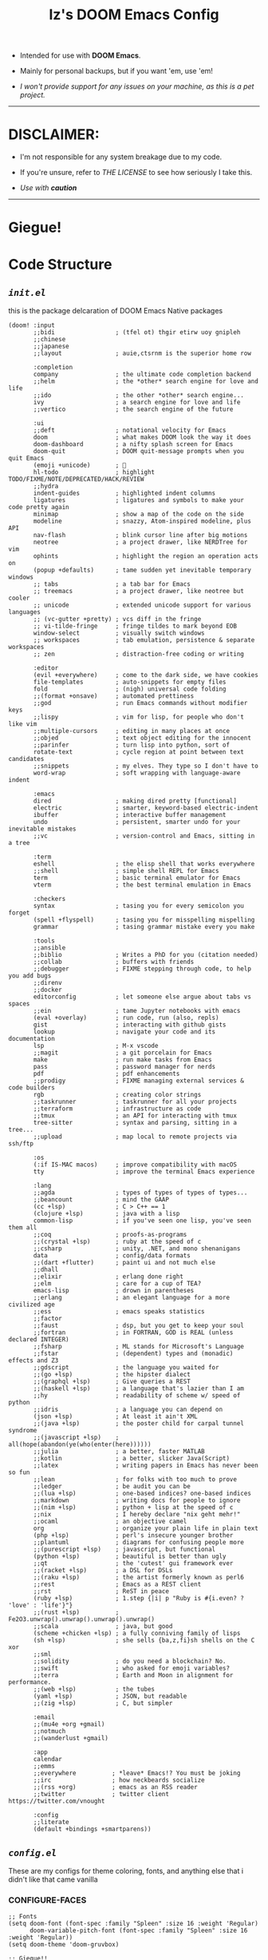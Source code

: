 #+TITLE: Iz's DOOM Emacs Config
#+DESCRIPTION: Mainly for personal backups, but if you want 'em, use 'em.
#+KEYWORDS: org-mode, emacs, doom-emacs, readme, elisp, izder
#+LANGUAGE: en

+ Intended for use with *DOOM Emacs*.

+ Mainly for personal backups, but if you want 'em, use 'em!

+ /I won't provide support for any issues on your machine, as this is a pet project./

-----

* DISCLAIMER:

- I'm not responsible for any system breakage due to my code.

- If you're unsure, refer to [[LICENSE.txt][THE LICENSE]] to see how seriously I take this.

- /Use with *caution*/

-----

* Giegue!

#+html: <p align="center"><img width=300 src="giegue.png" /></p>

* Code Structure

** [[init.el][=init.el=]]

this is the package delcaration of DOOM Emacs Native packages

#+BEGIN_SRC  elisp :tangle init.el
(doom! :input
       ;;bidi                 ; (tfel ot) thgir etirw uoy gnipleh
       ;;chinese
       ;;japanese
       ;;layout               ; auie,ctsrnm is the superior home row

       :completion
       company                ; the ultimate code completion backend
       ;;helm                 ; the *other* search engine for love and life
       ;;ido                  ; the other *other* search engine...
       ivy                    ; a search engine for love and life
       ;;vertico              ; the search engine of the future

       :ui
       ;;deft                 ; notational velocity for Emacs
       doom                   ; what makes DOOM look the way it does
       doom-dashboard         ; a nifty splash screen for Emacs
       doom-quit              ; DOOM quit-message prompts when you quit Emacs
       (emoji +unicode)       ; 🙂
       hl-todo                ; highlight TODO/FIXME/NOTE/DEPRECATED/HACK/REVIEW
       ;;hydra
       indent-guides          ; highlighted indent columns
       ligatures              ; ligatures and symbols to make your code pretty again
       minimap                ; show a map of the code on the side
       modeline               ; snazzy, Atom-inspired modeline, plus API
       nav-flash              ; blink cursor line after big motions
       neotree                ; a project drawer, like NERDTree for vim
       ophints                ; highlight the region an operation acts on
       (popup +defaults)      ; tame sudden yet inevitable temporary windows
       ;; tabs                ; a tab bar for Emacs
       ;; treemacs            ; a project drawer, like neotree but cooler
       ;; unicode             ; extended unicode support for various languages
       ;; (vc-gutter +pretty) ; vcs diff in the fringe
       ;; vi-tilde-fringe     ; fringe tildes to mark beyond EOB
       window-select          ; visually switch windows
       ;; workspaces          ; tab emulation, persistence & separate workspaces
       ;; zen                 ; distraction-free coding or writing

       :editor
       (evil +everywhere)     ; come to the dark side, we have cookies
       file-templates         ; auto-snippets for empty files
       fold                   ; (nigh) universal code folding
       ;;(format +onsave)     ; automated prettiness
       ;;god                  ; run Emacs commands without modifier keys
       ;;lispy                ; vim for lisp, for people who don't like vim
       ;;multiple-cursors     ; editing in many places at once
       ;;objed                ; text object editing for the innocent
       ;;parinfer             ; turn lisp into python, sort of
       rotate-text            ; cycle region at point between text candidates
       ;;snippets             ; my elves. They type so I don't have to
       word-wrap              ; soft wrapping with language-aware indent

       :emacs
       dired                  ; making dired pretty [functional]
       electric               ; smarter, keyword-based electric-indent
       ibuffer                ; interactive buffer management
       undo                   ; persistent, smarter undo for your inevitable mistakes
       ;;vc                   ; version-control and Emacs, sitting in a tree

       :term
       eshell                 ; the elisp shell that works everywhere
       ;;shell                ; simple shell REPL for Emacs
       term                   ; basic terminal emulator for Emacs
       vterm                  ; the best terminal emulation in Emacs

       :checkers
       syntax                 ; tasing you for every semicolon you forget
       (spell +flyspell)      ; tasing you for misspelling mispelling
       grammar                ; tasing grammar mistake every you make

       :tools
       ;;ansible
       ;;biblio               ; Writes a PhD for you (citation needed)
       ;;collab               ; buffers with friends
       ;;debugger             ; FIXME stepping through code, to help you add bugs
       ;;direnv
       ;;docker
       editorconfig           ; let someone else argue about tabs vs spaces
       ;;ein                  ; tame Jupyter notebooks with emacs
       (eval +overlay)        ; run code, run (also, repls)
       gist                   ; interacting with github gists
       lookup                 ; navigate your code and its documentation
       lsp                    ; M-x vscode
       ;;magit                ; a git porcelain for Emacs
       make                   ; run make tasks from Emacs
       pass                   ; password manager for nerds
       pdf                    ; pdf enhancements
       ;;prodigy              ; FIXME managing external services & code builders
       rgb                    ; creating color strings
       ;;taskrunner           ; taskrunner for all your projects
       ;;terraform            ; infrastructure as code
       ;;tmux                 ; an API for interacting with tmux
       tree-sitter            ; syntax and parsing, sitting in a tree...
       ;;upload               ; map local to remote projects via ssh/ftp

       :os
       (:if IS-MAC macos)     ; improve compatibility with macOS
       tty                    ; improve the terminal Emacs experience

       :lang
       ;;agda                 ; types of types of types of types...
       ;;beancount            ; mind the GAAP
       (cc +lsp)              ; C > C++ == 1
       (clojure +lsp)         ; java with a lisp
       common-lisp            ; if you've seen one lisp, you've seen them all
       ;;coq                  ; proofs-as-programs
       ;;(crystal +lsp)       ; ruby at the speed of c
       ;;csharp               ; unity, .NET, and mono shenanigans
       data                   ; config/data formats
       ;;(dart +flutter)      ; paint ui and not much else
       ;;dhall
       ;;elixir               ; erlang done right
       ;;elm                  ; care for a cup of TEA?
       emacs-lisp             ; drown in parentheses
       ;;erlang               ; an elegant language for a more civilized age
       ;;ess                  ; emacs speaks statistics
       ;;factor
       ;;faust                ; dsp, but you get to keep your soul
       ;;fortran              ; in FORTRAN, GOD is REAL (unless declared INTEGER)
       ;;fsharp               ; ML stands for Microsoft's Language
       ;;fstar                ; (dependent) types and (monadic) effects and Z3
       ;;gdscript             ; the language you waited for
       ;;(go +lsp)            ; the hipster dialect
       ;;(graphql +lsp)       ; Give queries a REST
       ;;(haskell +lsp)       ; a language that's lazier than I am
       ;;hy                   ; readability of scheme w/ speed of python
       ;;idris                ; a language you can depend on
       (json +lsp)            ; At least it ain't XML
       ;;(java +lsp)          ; the poster child for carpal tunnel syndrome
       ;;(javascript +lsp)    ; all(hope(abandon(ye(who(enter(here))))))
       ;;julia                ; a better, faster MATLAB
       ;;kotlin               ; a better, slicker Java(Script)
       ;;latex                ; writing papers in Emacs has never been so fun
       ;;lean                 ; for folks with too much to prove
       ;;ledger               ; be audit you can be
       ;;(lua +lsp)           ; one-based indices? one-based indices
       ;;markdown             ; writing docs for people to ignore
       ;;(nim +lsp)           ; python + lisp at the speed of c
       ;;nix                  ; I hereby declare "nix geht mehr!"
       ;;ocaml                ; an objective camel
       org                    ; organize your plain life in plain text
       (php +lsp)             ; perl's insecure younger brother
       ;;plantuml             ; diagrams for confusing people more
       ;;(purescript +lsp)    ; javascript, but functional
       (python +lsp)          ; beautiful is better than ugly
       ;;qt                   ; the 'cutest' gui framework ever
       ;;(racket +lsp)        ; a DSL for DSLs
       ;;(raku +lsp)          ; the artist formerly known as perl6
       ;;rest                 ; Emacs as a REST client
       ;;rst                  ; ReST in peace
       (ruby +lsp)            ; 1.step {|i| p "Ruby is #{i.even? ? 'love' : 'life'}"}
       ;;(rust +lsp)          ; Fe2O3.unwrap().unwrap().unwrap().unwrap()
       ;;scala                ; java, but good
       (scheme +chicken +lsp) ; a fully conniving family of lisps
       (sh +lsp)              ; she sells {ba,z,fi}sh shells on the C xor
       ;;sml
       ;;solidity             ; do you need a blockchain? No.
       ;;swift                ; who asked for emoji variables?
       ;;terra                ; Earth and Moon in alignment for performance.
       ;;(web +lsp)           ; the tubes
       (yaml +lsp)            ; JSON, but readable
       ;;(zig +lsp)           ; C, but simpler

       :email
       ;;(mu4e +org +gmail)
       ;;notmuch
       ;;(wanderlust +gmail)

       :app
       calendar
       ;;emms
       ;;everywhere          ; *leave* Emacs!? You must be joking
       ;;irc                 ; how neckbeards socialize
       ;;(rss +org)          ; emacs as an RSS reader
       ;;twitter             ; twitter client https://twitter.com/vnought

       :config
       ;;literate
       (default +bindings +smartparens))
#+END_SRC

** [[config.el][=config.el=]]

These are my configs for theme coloring, fonts, and anything else that i didn't like that came vanilla

*** CONFIGURE-FACES

#+BEGIN_SRC elisp :tangle config.el
;; Fonts
(setq doom-font (font-spec :family "Spleen" :size 16 :weight 'Regular)
      doom-variable-pitch-font (font-spec :family "Spleen" :size 16 :weight 'Regular))
(setq doom-theme 'doom-gruvbox)

;; Giegue!!
(setq fancy-splash-image (concat doom-user-dir "giegue.png"))

;; Font
(custom-set-faces!
  '(doom-dashboard-banner :foreground "#EBDBB2" :background "#282828" :weight bold)
  '(doom-dashboard-footer :inherit font-lock-constant-face)
  '(doom-dashboard-footer-icon :inherit nerd-icons-red)
  '(doom-dashboard-loaded :inherit font-lock-warning-face)
  '(doom-dashboard-menu-desc :inherit font-lock-string-face)
  '(doom-dashboard-menu-title :inherit font-lock-function-name-face))

;; Font Customs
(custom-set-faces!
  '(mode-line :family "Spleen" :size 12 :height 0.9)
  '(mode-line-inactive :family "Spleen" :size 12 :height 0.9))

;; Syntax Highlight
(if (fboundp 'global-font-lock-mode)
    (global-font-lock-mode 1))
#+END_SRC

*** LANGUAGE-SPECIFIC

#+BEGIN_SRC elisp :tangle config.el
;; Org-mode
(setq org-directory "~/Documents")

;; Perl
(require 'cperl-mode)
(mapc
 (lambda (pair)
   (if (eq (cdr pair) 'perl-mode)
       (setcdr pair 'cperl-mode)))
 (append auto-mode-alist interpreter-mode-alist))
(setq cperl-invalid-face nil)
(setq cperl-indent-parens-as-block t)
(setq cperl-font-lock t)
(setq cperl-close-paren-offset (- cperl-indent-level))
(add-hook 'cperl-mode-hook 'flycheck-mode)

;; Clojure
(add-hook 'clojure-mode-hook #'cider-jack-in)

;; Chicken Scheme
(setq scheme-program-name "chicken-csi -c:")
(setq display-line-numbers-type t)
(add-hook 'scheme-mode-hook #'geiser-mode--maybe-activate)

;; Shell Debugging
(require 'shx)
(add-hook 'shell-mode-hook 'shx-mode)
(require 'shell-pop)
(setq shell-pop-autocd-to-working-dir t)
(global-set-key (kbd "M-SPC") 'shell-pop)

#+END_SRC

*** AUTOSTARTS

#+BEGIN_SRC elisp :tangle config.el
;; XClip
(xclip-mode 1)

;; Mouse Support
(xterm-mouse-mode 1)

;; Rainbow
(rainbow-delimiters-mode)
#+END_SRC

*** IDE-FEATURES

#+BEGIN_SRC elisp :tangle config.el
;; Neotree
(after! neotree
  (setq neo-smart-open t
        neo-window-fixed-size nil))
(after! doom-themes
  (setq doom-neotree-enable-variable-pitch t))
(map! :leader
      :desc "Toggle neotree file viewer" "t n" #'neotree-toggle
      :desc "Open directory in neotree"  "d n" #'neotree-dir)

;; ORG-mode
(require 'org-auto-tangle)
(add-hook 'org-mode-hook 'org-auto-tangle-mode)

;; Minimap Binds
(setq minimap-window-location 'right)
(map! :leader
      (:prefix ("t" . "toggle")
       :desc "Toggle minimap-mode" "m" #'minimap-mode))
#+END_SRC

** [[packages.el][=packages.el=]]

This is for my Non-Native Overrides.
These pull from MELPA, so ~(package! example-melpa)~, would install =example-melpa= on each doom sync.

#+BEGIN_SRC elisp :tangle packages.el
(package! dired-hacks-utils)
(package! ripgrep)
(package! projectile)
(package! projectile-ripgrep)
(package! sly-quicklisp)
(package! evil-tutor)
(package! elcord)
(package! ivy-rich)
(package! org-auto-tangle)
(package! password-store)
(package! shell-pop)
(package! shx)
#+END_SRC
